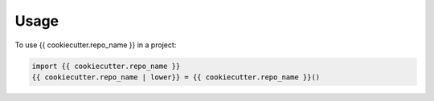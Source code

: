 =====
Usage
=====

To use {{ cookiecutter.repo_name }} in a project:

.. code-block:: python

    import {{ cookiecutter.repo_name }}
    {{ cookiecutter.repo_name | lower}} = {{ cookiecutter.repo_name }}()
